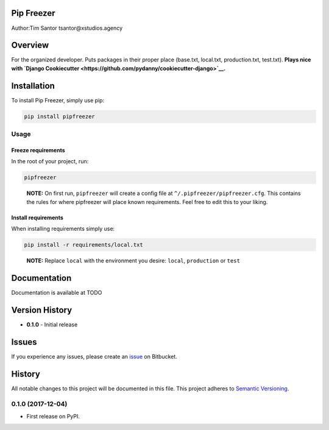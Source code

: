 Pip Freezer
===========

Author:Tim Santor tsantor@xstudios.agency

Overview
========

For the organized developer. Puts packages in their proper place
(base.txt, local.txt, production.txt, test.txt). **Plays nice with
`Django
Cookiecutter <https://github.com/pydanny/cookiecutter-django>`__.**

Installation
============

To install Pip Freezer, simply use pip:

.. code:: bash

    pip install pipfreezer

Usage
-----

Freeze requirements
^^^^^^^^^^^^^^^^^^^

In the root of your project, run:

.. code:: bash

    pipfreezer

..

    **NOTE:** On first run, ``pipfreezer`` will create a config file at
    ``^/.pipfreezer/pipfreezer.cfg``. This contains the rules for where
    pipfreezer will place known requirements. Feel free to edit this to
    your liking.

Install requirements
^^^^^^^^^^^^^^^^^^^^

When installing requirements simply use:

.. code:: bash

    pip install -r requirements/local.txt

..

    **NOTE:** Replace ``local`` with the environment you desire:
    ``local``, ``production`` or ``test``

Documentation
=============

Documentation is available at TODO

Version History
===============

-  **0.1.0** - Initial release

Issues
======

If you experience any issues, please create an
`issue <https://bitbucket.org/tsantor/pip-freezer/issues>`__ on
Bitbucket.


History
=======

All notable changes to this project will be documented in this file.
This project adheres to `Semantic Versioning <http://semver.org/>`__.

0.1.0 (2017-12-04)
------------------

-  First release on PyPI.


